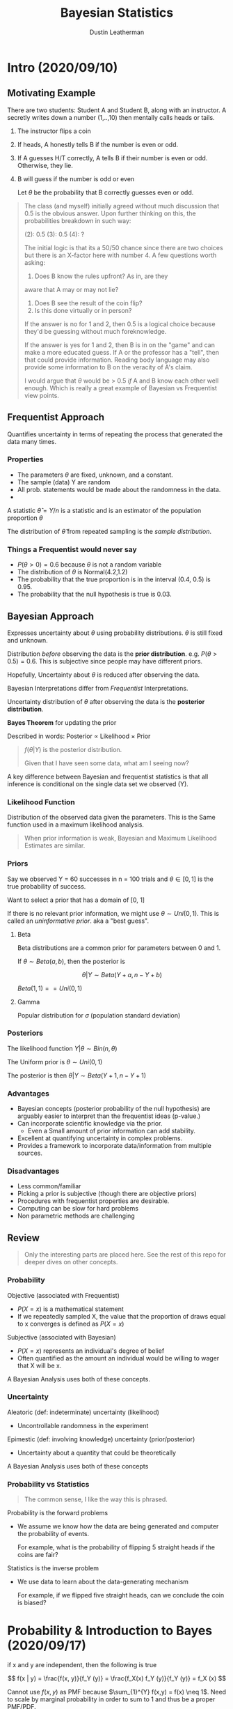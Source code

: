 #+TITLE:     Bayesian Statistics
#+AUTHOR:    Dustin Leatherman

* Intro (2020/09/10)

** Motivating Example
There are two students: Student A and Student B, along with an instructor.
A secretly writes down a number (1,..,10) then mentally calls heads or tails.

1. The instructor flips a coin
2. If heads, A honestly tells B if the number is even or odd.
3. If A guesses H/T correctly, A tells B if their number is even or odd.
   Otherwise, they lie.
4. B will guess if the number is odd or even

   Let $\theta$ be the probability that B correctly guesses even or odd.

#+begin_quote
The class (and myself) initially agreed without much discussion that 0.5 is the
obvious answer. Upon further thinking on this, the probabilities breakdown in
such way:

(2): 0.5
(3): 0.5
(4): ?

The initial logic is that its a 50/50 chance since there are two choices but
there is an X-factor here with number 4. A few questions worth asking:
1. Does B know the rules upfront? As in, are they
aware that A may or may not lie?
2. Does B see the result of the coin flip?
3. Is this done virtually or in person?

If the answer is no for 1 and 2, then 0.5 is a logical choice because they'd
be guessing without much foreknowledge.

If the answer is yes for 1 and 2, then B is in on the "game" and can make a more
educated guess. If A or the professor has a "tell", then that could provide
information. Reading body language may also provide some information to B on the
veracity of A's claim.

I would argue that $\theta$ would be > 0.5 /if/ A and B know each other well
enough. Which is really a great example of Bayesian vs Frequentist view points.
#+end_quote


** Frequentist Approach

Quantifies uncertainty in terms of repeating the process that generated the data
many times.

*** Properties
- The parameters $\theta$ are fixed, unknown, and a constant.
- The sample (data) Y are random
- All prob. statements would be made about the randomness in the data.
-

A statistic $\hat \theta = Y / n$ is a statistic and is an estimator of the
population proportion $\theta$

The distribution of $\hat \theta$ from repeated sampling is the /sample distribution/.
*** Things a Frequentist would never say
- $P(\theta > 0) = 0.6$ because $\theta$ is not a random variable
- The distribution of $\theta$ is Normal(4.2,1.2)
- The probability that the true proportion is in the interval (0.4, 0.5) is
  0.95.
- The probability that the null hypothesis is true is 0.03.


** Bayesian Approach

Expresses uncertainty about $\theta$ using probability distributions. $\theta$
is still fixed and unknown.

Distribution /before/ observing the data is the *prior distribution*. e.g.
$P(\theta > 0.5) = 0.6$. This is subjective since people may have different priors.

Hopefully, Uncertainty about $\theta$ is reduced after observing the data.

Bayesian Interpretations differ from /Frequentist/ Interpretations.

Uncertainty distribution of $\theta$ after observing the data is the *posterior
distribution*.

*Bayes Theorem* for updating the prior

\begin{equation}
\begin{split}
f(\theta | Y) = \frac{f(Y | \theta) f(\theta)}{f(Y)}
\end{split}
\end{equation}

Described in words: Posterior $\propto$ Likelihood $\times$ Prior

#+begin_quote
$f(\theta | Y)$ is the posterior distribution.

Given that I have seen some data, what am I seeing now?
#+end_quote

A key difference between Bayesian and frequentist statistics is that all
inference is conditional on the single data set we observed (Y).



*** Likelihood Function

Distribution of the observed data given the parameters. This is the Same
function used in a maximum likelihood analysis.

#+begin_quote
When prior information is weak, Bayesian and Maximum Likelihood Estimates are similar.
#+end_quote

*** Priors

Say we observed Y = 60 successes in n = 100 trials and $\theta \in [0,1]$ is the
true probability of success.

Want to select a prior that has a domain of [0, 1]

If there is no relevant prior information, we might use $\theta \sim Uni(0,1)$.
This is called an /uninformative prior/. aka a "best guess".

**** Beta

Beta distributions are a common prior for parameters between 0 and 1.

If $\theta \sim Beta(a, b)$, then the posterior is

$$
\theta | Y \sim Beta(Y + a, n - Y + b)
$$


$Beta(1,1) == Uni(0,1)$

**** Gamma
Popular distribution for $\sigma$ (population standard deviation)

*** Posteriors

The likelihood function $Y | \theta \sim Bin(n, \theta)$

The Uniform prior is $\theta \sim Uni(0, 1)$

The posterior is then $\theta | Y \sim Beta(Y + 1, n - Y + 1)$

*** Advantages
- Bayesian concepts (posterior probability of the null hypothesis) are arguably
  easier to interpret than the frequentist ideas (p-value.)
- Can incorporate scientific knowledge via the prior.
  - Even a Small amount of prior information can add stability.
- Excellent at quantifying uncertainty in complex problems.
- Provides a framework to incorporate data/information from multiple sources.

*** Disadvantages
- Less common/familiar
- Picking a prior is subjective (though there are objective priors)
- Procedures with frequentist properties are desirable.
- Computing can be slow for hard problems
- Non parametric methods are challenging

** Review

#+begin_quote
Only the interesting parts are placed here. See the rest of this repo for deeper
dives on other concepts.
#+end_quote

*** Probability
Objective (associated with Frequentist)
- $P(X = x)$ is a mathematical statement
- If we repeatedly sampled X, the value that the proportion of draws equal to x
  converges is defined as $P(X = x)$

Subjective (associated with Bayesian)
- $P(X = x)$ represents an individual's degree of belief
- Often quantified as the amount an individual would be willing to wager that X
  will be x.

A Bayesian Analysis uses both of these concepts.

*** Uncertainty

Aleatoric (def: indeterminate) uncertainty (likelihood)
- Uncontrollable randomness in the experiment

Epimestic (def: involving knowledge) uncertainty (prior/posterior)
- Uncertainty about a quantity that could be theoretically

A Bayesian Analysis uses both of these concepts

*** Probability vs Statistics

#+begin_quote
The common sense, I like the way this is phrased.
#+end_quote

Probability is the forward problems
- We assume we know how the data are being generated and computer the
  probability of events.

  For example, what is the probability of flipping 5 straight heads if the coins
  are fair?

Statistics is the inverse problem
- We use data to learn about the data-generating mechanism

  For example, if we flipped five straight heads, can we conclude the coin is
  biased?
* Probability & Introduction to Bayes (2020/09/17)


if x and y are independent, then the following is true

$$
f(x | y) = \frac{f(x, y)}{f_Y (y)} = \frac{f_X(x) f_Y (y)}{f_Y (y)} = f_X (x)
$$


Cannot use $f(x,y)$ as PMF because $\sum_{1}^{Y} f(x,y) = f(x) \neq 1$. Need to
scale by marginal probability in order to sum to 1 and thus be a proper PMF/PDF.

|              |     1 |     2 |     3 |     4 |     5 | Total [p(y)] |
|--------------+-------+-------+-------+-------+-------+--------------|
| US           | .0972 | .0903 | .0694 | .0069 | .0069 |        .2708 |
| Not US       | .3194 | .1319 | .1389 | .1181 | .0208 |        .7292 |
| Total [p(x)] | .4167 | .2222 | .2083 | .1250 | .0278 |            1 |

show that x and y are dependent

$P(x = 1) = 0.4167$

$P(y = 1) = 0.2708$

$P(x = 1) \times P(y = 1) = 0.4167 (0.2708) = 0.1128$

$P(x = 1, y = 1) = 0.0972 \neq 0.1128$ so dependent!

** Calculating the Posterior Analytically

*** Using an Arbitrary PDF

1. Find Joint Probability (f(x,y))

\begin{equation}
\begin{split}
P(x > 7, y > 40) = & \int_{7}^{10} \int_{40}^{50} \ 0.26 exp(- |x - 7| - |y - 40|) \ dx \ dy\\
    = & 0.26 \ \int_{7}^{10} \int_{40}^{50} exp(- x + 7 - y + 40) \ dx \ dy \label{eq:21a} \ (\text{Since only interested in positive values})\\
    = & 0.26 \ \int_{7}^{10} \int_{40}^{50} exp(- (x - 7) \ exp( - (y - 40)) \ dx \ dy\\
    = & 0.26 \ \int_{7}^{10} \int_{0}^{10} exp(- (x - 7) \ exp(-u) \ dx \ du\\
    = & 0.26 \ \int_{7}^{10} \int_{0}^{10} exp(- (x - 7) \ [- exp(-u)]_0^{10} \ dx \ du\\
    = & 0.26 (1 - e^{-10}) \ \int_{7}^{10} exp(- (x - 7) dx\\
    = & 0.26 (1 - e^{-10}) (1 - e^{-3}) \approx 0.247
\end{split}
\end{equation}

2. Find Marginal Probability over the Data $f_X(x)$

\begin{equation}
\begin{split}
f_X(x) = & \int_{20}^{50} 0.26 + e^{- |x - 7| - |y - 40|} dy\\
    = & 0.26 e ^{-|x - 7|} \int_{20}^{50} e^{- |y - 40|} dy\\
    = & 0.26 e ^{-|x - 7|} [\int_{20}^{40} e^{- (40 - y)} dy +  \int_{40}^{50} e^{- (y - 40)} dy]\\
    = & 0.26 e ^{-|x - 7|} [\int_{20}^{0} - e^{-u} du +  \int_{0}^{10} e^{- u} du]\\
    = & 0.26 e ^{-|x - 7|} [1 - e^{-20} + 1 - e^{-10} \approx 2 ] \\
    = & 0.52 e ^{- |x - 7|} \ \forall \ x \leq x \leq 10
\end{split}
\end{equation}

3. Calculate Conditional Probability

$$
f(y | x) = \frac{f(x, y)}{f_X (x)} = \frac{1}{2} e^{- |y - 40|}
$$

#+begin_quote
If integrating over an absolute value, break up the integral into two integrals:
the first over the negative domain of the integration, the second over the
positive domain.
#+end_quote

*** Using Normal Distribution

1. Find Marginal Probability

\begin{equation}
\begin{split}
f(x) = & \int_{- \infty}^{\infty} \frac{1}{2 \pi \sqrt{1 - \rho^2}} \ exp(- \frac{x^2 + y^2 - 2 \rho x y}{2 (1 - \rho^2)}) \ dy\\
= & \frac{1}{2 \pi \sqrt{1 - \rho^2}} e^{-x^2 / 2(1 - \rho^2)} \ \int_{- \infty}^{\infty} \frac{1}{\sqrt{2 \pi}} exp(- \frac{y^2 - 2 \rho x y}{2 (1 - \rho^2)}) \ dy \label{eq:2b1} \ \text{(Move x's out of integral. Arrange terms so it looks like a Normal Distribution.)}\\
= & \frac{1}{\sqrt{2 \pi} \sqrt{1 - \rho^2}} e^{-x^2 / 2(1 - \rho^2)} \ \int_{- \infty}^{\infty} \frac{\sqrt{1 - \rho^2}}{\sqrt{2 \pi (1 - \rho^2)}} exp(- \frac{y^2 - 2 \rho x y + \rho^2 x^2 - (\rho x)^2}{2 (1 - \rho^2)}) \ dy\\
= & \frac{1 \ \sqrt{1 - \rho^2}}{\sqrt{2 \pi} \sqrt{1 - \rho^2}} e^{-x^2 / 2(1 - \rho^2)} \ e^{\frac{\rho x^2}{2 (1 - \rho^2)}} \ \int_{- \infty}^{\infty} \frac{1}{\sqrt{2 \pi (1 - \rho^2)}} exp(- \frac{(y - \rho x)^2}{2 (1 - \rho^2)}) \ dy, \label{eq:2b2} \ \mathnormal{N(\rho x, 1 - \rho^2)}\\
= & \frac{1}{\sqrt{2 \pi}} e^{-0.5 \ \frac{x^2 - \rho^2 x^2}{1 - \rho^2}}\\
= & \frac{1}{\sqrt{2 \pi}} e^{-0.5 x^2}, \label{eq:2b3} \mathnormal{X \sim N(0, 1)}\\
\end{split}
\end{equation}

2. Assume Joint Normal PDF

3. Find Conditional probability

\begin{equation}
\begin{split}
f(y | x) = & \frac{f(x,y)}{f_X (x)}\\
    = & \frac{\frac{1}{2 \pi \sqrt{1 - \rho^2}} exp(- \frac{x^2 + y^2 - 2 \rho x y}{2 (1 - \rho^2)})}{\frac{1}{\sqrt{2 \pi}} \ exp(- \frac{x^2}{2})}\\
    = & \frac{1}{\sqrt{2 \pi} \sqrt{1 - \rho^2}} \ exp(- \frac{x^2 + y^2 - 2 \rho x y}{2 (1 - \rho^2)} + \frac{x^2}{2})\\
    = & \frac{1}{\sqrt{2 \pi} \sqrt{1 - \rho^2}} \ exp(- \frac{1}{2} [\frac{x^2 + y^2 - 2 \rho x y}{1 - \rho^2} - x^2])\\
    = & \frac{1}{\sqrt{2 \pi} \sqrt{1 - \rho^2}} \ exp(- \frac{1}{2} [\frac{x^2 + y^2 - 2 \rho x y - (1 - \rho^2) x^2}{1 - \rho^2}])\\
    = & \frac{1}{\sqrt{2 \pi} \sqrt{1 - \rho^2}} \ exp(- \frac{1}{2} [\frac{y^2 - 2 \rho x y - \rho^2 x^2}{1 - \rho^2}])\\
    = & \frac{1}{\sqrt{2 \pi} \sqrt{1 - \rho^2}} \ exp(- \frac{1}{2} [\frac{(y - \rho x)^2}{1 - \rho^2}]), \ \label{eq:2bd} y|x \sim N(\rho x, 1 - \rho^2)
\end{split}
\end{equation}

** Bayes Theorem

$$
P(\theta | y) = \frac{P(y | \theta) P (\theta)}{P(y)}
$$

How do you know you are using Bayes Rule?

Given $P(y | \theta)$, want to find $P(\theta | y)$


- Bayesians quantify uncertainty about fixed but unknown parameters by treating
them as random variables.
- This requires that we set a prior distribution $\pi(\theta)$ to summarize
  uncertainty before observing the data.
- The distribution of the observed data given the model parameters is the
  /likelihood function/, $f(Y | \theta)$
  - The likelihood function is the most important piece of a Bayesian Analysis
    because it links the data and the parameters.

** Bayesian Learning

The posterior distribution $P(\theta | Y)$ summarizes uncertainty about the
parameters given the prior and data.

Reduction in uncertainty from prior to posterior represents *Bayesian Learning*

Bayes Theorem (again):

$$
P(\theta | Y) = \frac{f(Y | \theta) \pi (\theta)}{m(Y)}
$$

$m(Y) = \int F(Y | \theta) \pi (\theta) d \theta$: marginal distribution of the
data and can usually be ignored.

** Subjectivity

Choosing Likelihood function and a prior distribution are subjective.

If readers disagree with assumptions, findings will be rejected so assumptions
must be justified theoretically and empirically.
* Summarizing a Posterior Distribution (2020/09/24)

** SIR Model
Susceptible-Infected-Recovered

At time $t$ , $S_t + I_t + R_t = N$ where N is the population.

States evolved according to the following differential equations

\begin{equation}
\begin{split}
\frac{d S_t}{d t} = & -\beta \frac{S-t I_t}{N}\\
\frac{d I_t}{d t} = & \beta \frac{S_t I_t}{N} - \Gamma I_t
\end{split}
\end{equation}

$\beta$: Controls rate of new infections

$\Gamma$: Controls recovery rate

We will use a discrete approx to these curves with hourly time steps.

So? $dt = \frac{1}{24}$

*Goal*: Fit SIR Model for given values of $\beta$ and $\Gamma$

** Summarize a univariate Posterior with Beta-Binomial

Posterior = Likelihood $\times$ Prior

Say there is a parameter $\theta$

Likelihood: $Y | \theta \sim Bin(N, \theta)$

Prior: $\theta \sim Uni(0, 1) \equiv Beta(1,1)$

Posterior: $\theta | Y \sim Beta(Y + a, N - y + b)$

#+begin_quote
Peak of the Posterior is the MLE of the Likelihood function when using an
uninformative prior.
#+end_quote

** MAP Estimator

Posterior Mode is call the max a posterioiri (MAP) estimator

\begin{equation}
\begin{split}
\hat \theta = \underset{\theta}{argmax} \ P (\theta | y) = \underset{\theta}{argmax} \ log[f(Y | \theta)] + log[\pi(\theta)]
\end{split}
\end{equation}

if prior is uniform, MAP is MLE assuming $Y | \theta \sim Bin(\theta, n)$.

** Uncertainty Measures

Posterior Std. Dev. is one measure of uncertainty
- If approx Gaussian, can use empirical rule
- Analogous but fundamentally different than std error.
  - Std err is the standard deviation of $\hat \theta$'s sampling distribution

Do not call them call them *confidence* intervals. Called *Credible* Intervals
in Bayesian Statistics.

Interval $(l, u)$ is 100($1 - \alpha$)% posterior credible interval if $P(l < \theta < u | Y) = 1 - \alpha$

Interpretation: "Given the data and the prior, the probability that $\theta$ is
between l and u is 0.95."

#+begin_quote
Confidence interval interpretation:

With 95% Confidence, $\theta$ is between l and u.

A Bayesian Posterior is a distribution for $\theta | Y$ whereas the sampling
distribution is for $\hat \theta$. While their expected values both represent
the true mean, the sampling distribution is not a distribution of $\theta$ hence why "Confidence" is used when in the interpretation. The Bayesian Posterior is a distribution of $\theta$ so the posterior can be used for the interpretation.
#+end_quote

*** Credible Sets

Not unique.

Let $q_\tau$ be the $\tau$ quantile of the posterior of the posterior such that
$P(\theta < q_\tau | Y) = \tau$. Then ($q_{00}, q_{0.95}$), ($q_{0.01},
q_{0.96}$), etc. are all valid 95% credible sets.

Equal-Tailed intervals: $(q_{\alpha/2}, q_{1 - \frac{\alpha}{2}})$

*Highest posterior density* interval searches for the smallest interval  that
contains the proper probability

** Hypothesis Tests

Conducted by computing posterior prob of each hypothesis.

$$
P(\theta < 0.5 | Y) = \int_{0}^{0.5} P(\theta | Y) d \theta
$$

analogous but different than a p-value.

*p-value*: Assuming the null hypothesis is true, the probability we got X or a
value more extreme is Y.

*Bayesian Hypothesis Test*: Given the prior and the data, the probability the null
hypothesis is true is Y.

** Monte Carlo Sampling

A useful tool for summarizing a posterior.

In MC sampling, we draw S samples from the posterior;

$$
\theta', ..., \theta^{(s)} \sim P(\theta | Y)
$$

and use these samples to approx the posterior.

*** Transformations

MC sampling facilitates studying the *transformations* of parameters.

For example, the odds corresponding to $\theta$ are $\gamma = \frac{\theta}{1 - \theta}$

\begin{equation}
\begin{split}
\gamma^{(1)} = \frac{\theta^{(1)}}{1 - \theta^{(1)}}, ..., \gamma^{(S)} = \frac{\theta^{(S)}}{1 - \theta^{(S)}}
\end{split}
\end{equation}

How to approximate the posterior mean and variance of $\gamma$?

Transform the odds and use the draws to approximate $\theta$'s posterior!

** Summarizing Multivariate Posteriors

Univariate posteriors captured by a simple plot. Not easy or impossible to do
with multivariate posteriors.

Let $\theta = (\theta_1, ..., \theta_p)$.

Ideally, we reduced to the univariate marginal posteriors. Then the same ideas
for univariate models apply

$$
P(\theta_1 | Y) = \int ... \int P(\theta_1, ..., \theta_p | Y) d \theta_2, ...,
d \theta_p
$$

#+begin_quote
Can use Monte Carlo sampling to estimate these integrals.

Need to confirm the above statement
#+end_quote

** Bayesian One Sample t-test

Likelihood: $Y_i | \mu, \sigma \sim N(\mu, \sigma^2)$ idep over $i = 1, ..., n$
Priors: $\mu \sim N(\mu_0, \sigma_0^2)$ independent of $\sigma^2 \sim InvGamma(a, b)$

Typically we are interested in marginal posterior because it accounts for uncertainty about $\sigma^2$

Marginal Posterior: $f(\mu | Y) = \int_{0}^{\infty} P(\mu, \sigma^2 | Y) d \sigma^2, \ Y = (Y_1, ..., Y_n)$

if $\sigma$ is known, the posterior of $\mu | Y$ is Gaussian and 95% Credible
Interval is $E(\mu | Y) \pm Z_{0.975} SD(\mu | Y)$

if $\sigma$ is unknown, the marginal (over $\sigma^2$) posterior of $\mu$ is $t$
with $\nu = n + 2 a$ degrees of freedom.

$$
E(\mu | Y) \pm t_{0.975} \ SD(\mu | Y)
$$

$SD(\mu | Y)$: Standard Deviation


Can summarize results best in a table with Posterior Mean, Posterior SD, and 95%
Credible Set.

** Frequentist vs Bayesian Analysis of a Normal Mean

*Frequentist*

Estimate of the $\mu$ is $\bar Y$
If $\sigma$ is known, the 95% C.I. is: $\bar Y \pm z_{0.975} \frac{\sigma}{\sqrt
n}$

If $\sigma$ is unknown, the 95% C.I. is: $\bar Y \pm t_{0.975, n - 1} \frac{s}{\sqrt{n}}$

where $t$ is the quantile of a t-distribution.

*Bayesian*

Estimate of $\mu$ is its marginal posterior mean.

Interval estimate is 95% Credible Interval.

If $\sigma$ is known, Posterior of $\mu | Y$ is Gaussian

$E(\mu | Y) \pm Z_{0.975} SD(\mu | Y)$

If $\sigma$ is unknown, the marginal (over $\sigma^2$) posterior of $\mu$ is t
with $\nu = n + 2a$ degrees of freedom.

$E(\mu | Y) \pm t_{0.975, \nu} \ SD(\mu | Y)$

** Multiple Parameters in Multivariate Posteriors

Want to compute $P(\theta_2 > \theta_1 | Y_1, Y_2)$.

Monte Carlo sampling of the posteriors a key tool!

Model is:

\begin{equation}
\begin{split}
Y_1 | \theta_1 \sim & Bin(N, \theta_1)\\
Y_2 | \theta_2 \sim & Bin(N, \theta_2)\\
\theta_1, \theta_2 \sim & Beta(1,1)
\end{split}
\end{equation}

Marginal Posteriors both independent of each other.
- $\theta_1 | Y_1, Y_2 \sim Beta(Y_1 + 1, N - Y_1 + 1)$
- $\theta_2 | Y_1, Y_2 \sim Beta(Y_2 + 1, N - Y_2 + 1)$

#+begin_R
# Data
N <- 10; Y1 <- 5; Y2 <- 8;

# Num Samples for Monte Carlo
S <- 10000

# Posterior distributions
theta1 <- rbeta(S, Y1 + 1, N - Y1 + 1)
theta2 <- rbeta(S, Y2 + 1, N - Y2 + 1)

# True posterior mean of theta_1 per Beta distribution
(Y1 + 1) / (N + 2)

# Monte Carlo Estimate of true posterior mean of theta_1
mean(theta1)

# Monte Carlo estimate of posterior prob theta_2 > theta_1
mean(theta2 > theta1)
#+end_R

** Types of Uncertainty

*Sampling*

*Parametric*: Uncertainty about my guesses of the distribution of the parameter

*** Resolving Uncertainty
**** Plugin approach

If $\hat \theta$ is an estimate, thus $Y^* \sim f(Y | \hat \theta)$

For example, Let $\hat \theta = \frac{2}{10}$. Predict $P(Y > 0) = 1 - (1 -
0.2)^{10}$.

If $\hat \theta$ has small uncertainty, this is fine. Otherwise, this
underestimated uncertainty in $Y^*$

**** Posterior Predictive Distribution (PPD)

For the sake of prediction, the parameters aren't of interest as the parameters
are vehicles by which the data inform about the predictive model.

PPD averages over their posterior uncertainty which /accounts/ for parametric uncertainty.

$$
f(Y^* | Y) = \int f(Y^* | \theta) p(\theta | Y) \ d \theta
$$

Input == data
Output == prediction distribution

#+begin_quote
Given I've observed a certain amount of data Y, what is the distribution of the
predictor values?
#+end_quote

Monte Carlo sampling approximates the PPD.

***** Example

Let $\theta^{(1)}, ..., \theta^{(S)}$ be samples from the posterior.

Let $Y^{*(s)} \sim f(Y | \theta^{(s)})$ where $Y^{*(s)}$ are samples from the
PPD for each $\theta^{(s)}$

Posterior Predictive Mean $\approx$ sample mean of the $Y^{*(s)}$

$P(Y^* > 0) \approx$ sample proportion of non-zero $Y^{*(s)}$

#+begin_R options
# Data
Y < -2; n <- 10;

# Posterior is theta | Y sim  Beta(A,B)
A <- Y + 1;
B <- N - Y + 1

# Plugin estimate of P(Y* > 0)
1-dbinom(0,10,0.2)

# Approx PPD using MC Sampling
theta <- rbeta(100000,A,B)
Ystar <- rbinom(100000,10,theta)
mean(Ystar>0)
#+end_R
* Conjugate and Objective Priors (2020/10/01)

How do we choose priors? This is the most important step of a Bayesian Analysis.

*Key Terms*
- Conjugate vs Non-conjugate
- Informative vs Uninformative
- Proper vs Improper
- Subjective vs Objective

** Conjugate
*Def*: Prior and Posterior Distribution are from the same parametric family. This is done through a pairing of the Likelihood Distribution and the Prior Distribution.

*** Beta-Binomial

Use Case: Estimating a Proportion!

- What is the probability of success for a new cancer treatment?
- What proportion of voters support a candidate?

Let $\theta \in [0, 1]$ be a proportion we are trying to estimate.

Likelihood: $Y | \theta \sim Bin(n, \theta)$

Prior: $\theta \sim Beta(a, b)$

a: Prior number of successes
b: Prior number of failures

Posterior: $\theta | Y \sim Beta(Y + a, n - Y + b)$

**** Frequentist Approach

MLE: $\hat \theta = \frac{Y}{n}$

$\hat \theta \sim N(\theta, \frac{\theta (1 - \theta)}{n})$ for large Y and $n -Y$

Rule of Thumb for large enough $n$ for proportions: At least 10-15 failures and 10-15 successes
depending on which text book you read.

This is slightly different than the magic number 30 which is considered large
enough for the mean.


$SE(\hat \theta) = \sqrt{\frac{\hat \theta (1 - \hat \theta)}{n}}$

**** Proof


***** Short way

The short proof uses "proportional to" ($\propto$) and hand waves the constants.


Posterior:

\begin{equation}
\begin{split}
f(\theta | Y) \propto & f(Y | \theta) f(\theta) = {n \choose Y} \theta^Y (1 - \theta)^{n - Y} \cdot \frac{\Gamma (a + b)}{\Gamma (a) \Gamma (b)} \theta^{a - 1} (1 - \theta)^{b - 1}\\
\propto & \theta^Y (1 - \theta)^{n - Y} \theta^{a - 1} (1 - \theta)^{b - 1}\\
= & \theta^{Y + a - 1} (1 - \theta)^{n - Y + b - 1} \label{eq:1} \ \text{(Looks like a Beta PDF)}\\
\therefore & \ \theta | Y \sim Beta(Y + a, n - Y + b)
\end{split}
\end{equation}


***** Long way

\begin{equation}
\begin{split}
f(Y | \theta) = \frac{f(Y | \theta) \cdot f(\theta)}{f(Y)} =  \frac{f(Y | \theta) \cdot f(\theta)}{\int_{0}^{1} f(Y, \theta) d \theta}
\end{split}
\end{equation}

Numerator:

\begin{equation}
\begin{split}
f(Y | \theta) f(\theta) = & {n \choose Y} \theta^Y (1 - \theta)^{n - Y} \cdot \frac{\Gamma (a + b)}{\Gamma (a) \Gamma (b)} \theta^{a - 1} (1 - \theta)^{b - 1}\\
= & {n \choose Y} \cdot \frac{\Gamma (a + b)}{\Gamma (a) \Gamma (b)}  \theta^{Y + a - 1} (1 - \theta)^{n - Y + b - 1}\\
\end{split}
\end{equation}

Denominator:

\begin{equation}
\begin{split}
f(Y) = & \int_{0}^{1} {n \choose Y} \theta^Y (1 - \theta)^{n - Y} \cdot \frac{\Gamma (a + b)}{\Gamma (a) \Gamma (b)} \theta^{a - 1} (1 - \theta)^{b - 1} d \theta\\
= & {n \choose Y} \frac{\Gamma (a + b)}{\Gamma (a) \Gamma (b)} \int_{0}^{1} \theta^{Y + a - 1} (1 - \theta)^{n - Y + b - 1} d \theta\\
= & {n \choose Y} \frac{\Gamma (a + b)}{\Gamma (a) \Gamma (b)} \cdot \frac{\Gamma (Y + a) \Gamma (n - Y + b)}{\Gamma (n + a + b)} \int_{0}^{1} \frac{\Gamma (n + a + b)}{\Gamma (Y + a) \Gamma (n - Y + b)} \theta^{Y + a - 1} (1 - \theta)^{n - Y + b - 1} d \theta \label{eq:2} \ \text{(Beta PDF Integrates to 1)}\\
\text{So?} & \ f(y) = {n \choose Y} \frac{\Gamma (a + b)}{\Gamma (a) \Gamma (b)} \cdot \frac{\Gamma (Y + a) \Gamma (n - Y + b)}{\Gamma (n + a + b)}
\end{split}
\end{equation}

Posterior:

\begin{equation}
\begin{split}
f(\theta | Y) = & \frac{{n \choose Y} \cdot \frac{\Gamma (a + b)}{\Gamma (a) \Gamma (b)}  \theta^{Y + a - 1} (1 - \theta)^{n - Y + b - 1}}{{n \choose Y} \frac{\Gamma (a + b)}{\Gamma (a) \Gamma (b)} \cdot \frac{\Gamma (Y + a) \Gamma (n - Y + b)}{\Gamma (n + a + b)}}\\
= & \frac{\Gamma (n + a + b)}{\Gamma (Y + a) \Gamma (n - Y + b)} \theta^{Y + a - 1} (1 - \theta)^{n - Y + b - 1}\\
\theta \sim & Beta(Y + a, n - Y + b)
\end{split}
\end{equation}

**** Shrinkage


Posterior mean: $\hat \theta_B = E(\theta | Y) = \frac{Y + a}{n + a + b}$

Posterior mean is between the sample proportion ($\frac{Y}{n}$) and the prior
mean: $\frac{a}{a + b}$

$\hat \theta_B = w \frac{Y}{n} + (1 - w) \frac{a}{a + b}$

where $w = \frac{n}{n + a + b}$

- When n is large, $\hat \theta_B$ is closer to $\frac{Y}{n}$.
- as a and b grow, posterior mean more dependent on the prior.

*Definition*: The gravitation between the Likelihood function and the prior
data. If there is

What prior to select if research show $\theta$ is between 0.6 and 0.8? a = 7, b
= 3 because $\frac{7}{7 + 3} = 0.7$

*** Related Problem using NegBin

Estimate the number of successes ($Y$) before n failures.

$\theta$: probability of success

$\theta \sim Beta(a, b)$

$Y | \theta \sim NegBin(n, \theta)$

\begin{equation}
\begin{split}
f(\theta  | Y) \propto & {Y + n + 1 \choose Y} \theta^Y (1 - \theta)^{n} \frac{\Gamma (a + b)}{\Gamma (a) \Gamma (b)} \theta^{a - 1} (1 - \theta)^{b - 1}\\
\propto & \theta^Y (1 - \theta)^{n} \theta^{a - 1} (1 - \theta)^{b - 1}\\
= & \theta^{Y + a - 1} (1 - \theta)^{n + b - 1}\\
\sim & Beta(Y + a, n + b)
\end{split}
\end{equation}

*** Poisson-Gamma: One observation

Goal: Estimate a rate!

Let $\lambda > 0$ be the rate to be estimated.

- Observations made over a period of N and observe $Y \in \{0,1,2,...\}$ events
- expected number of events: $N \lambda$

$\hat \lambda = \frac{Y}{n} = MLE$

Likelihood: $Y | \lambda \sim Poisson(N \lambda)$

Prior: $\lambda \sim Gamma(a, b)$

#+begin_quote
$\lambda$ is continuous and positive so Gamma is a natural distribution to use
for estimating the rate.
#+end_quote

Posterior: $\lambda | Y \sim Gamma(a + Y, b + N)$

*Interpretation*

a: Prior number of events
b: Prior observation time

**** Proof (Short Way)

\begin{equation}
\begin{split}
f(\lambda | Y) \propto & \frac{e^{-N \lambda} (N \lambda)^Y}{Y !} \frac{b^a}{\Gamma (a)} \lambda^{a - 1} e^{-b \lambda}\\
\propto & e^{-N \lambda} \lambda^Y  \lambda^{a - 1} e^{-b \lambda}\\
\propto & e^{-(N + b)\lambda} \lambda^{Y + a - 1} \label{eq:3} \ \text{(Looks like a Gamma)}\\
\therefore & \ \lambda | Y \sim Gamma(Y + a, N + b)
\end{split}
\end{equation}


**** Shrinkage

The posterior mean is between the sample rate ($frac{Y}{N}$) and the prior mean
($frac{a}{b}$)

$\hat \lambda_b = E(\lambda | Y) = \frac{Y + a}{N + b}$

$\hat \lambda_B = w \frac{Y}{N} + (1 - w) \frac{Y + a}{N + b}$

where $w = \frac{N}{N + b}$


What if we have no information about $\lambda$? In general, make PDF Wide

What if $\lambda$ is likely between 0.6 and 0.8? $a = 7, \ b = 10$ because
$E(Y) = \frac{a}{b} = \frac{7}{10} = 0.7$

*** Poisson-Gamma: Two Observations

Likelihood:

\begin{equation}
\begin{split}
f(Y_1, Y_2 | \lambda) = & f(Y_1 | \lambda) \cdot f(Y_2 | \lambda) \ \text{(if Y's are independent)}\\
= & \frac{(N \lambda)^{Y_1} e^{-N \lambda}}{Y_1 !} \cdot \frac{(N \lambda)^{Y_2} e^{-N \lambda}}{Y_2 !}\\
= & \frac{(N \lambda)^{Y_1 + Y_2} e^{-2N \lambda}}{Y_1 ! \cdot Y_2 !}\\
\end{split}
\end{equation}

Prior: $f(\lambda) = \frac{b^a}{\Gamma (a)} \lambda^{a - 1} e^{-b \lambda}$

Posterior:

\begin{equation}
\begin{split}
f(\lambda | Y_1, Y_2) \propto & \frac{(N \lambda)^{Y_1 + Y_2} e^{-2N \lambda}}{Y_1 ! Y_2 !} \frac{b^a}{\Gamma (a)} \lambda^{a - 1} e^{-b \lambda}\\
\propto & \lambda^{Y_1 + Y_2} e^{-2N \lambda} \lambda^{a - 1} e^{-b \lambda}\\
= & \lambda^{Y_1 + Y_2 + a - 1} e^{- 2 N \lambda - b \lambda} \ \text{(Looks like a Gamma)}\\
\therefore & \ \lambda | Y_1, Y_2 \sim Gamma(Y_1 + Y_2 + a, 2 N + b)
\end{split}
\end{equation}

*** Poisson-Gamma: /m/ Observations

Likelihood:

\begin{equation}
\begin{split}
f(Y_1, ..., Y_m | \lambda) = & f(Y_1 | \lambda) \cdot ... \cdot f(Y_m | \lambda) \ \text{(if Y's are independent)}\\
= & \Pi^{m}_{1} \frac{(N \lambda)^{Y_i} e^{-N \lambda}}{Y_i }\\
= & \frac{(N \lambda)^{\Sigma Y_i} e^{-m N \lambda}}{\Pi^{1}_{m} Y_i !}\\
\end{split}
\end{equation}

Prior: $f(\lambda) = \frac{b^a}{\Gamma (a)} \lambda^{a - 1} e^{-b \lambda}$

Posterior:

\begin{equation}
\begin{split}
f(\lambda | Y_1, ..., Y_m) \propto & \frac{(N \lambda)^{\Sigma Y_i} e^{-2 m N \lambda}}{\Pi^{1}_^{m} Y_i !} \frac{b^a}{\Gamma (a)} \lambda^{a - 1} e^{-b \lambda}\\
\propto & (N \lambda)^{\Sigma Y_i} e^{- m N \lambda} \lambda^{a - 1} e^{-b \lambda}\\
\propto & (N \lambda)^{a - 1 + \Sigma Y_i} e^{- (m N + b) \lambda} \ \text{(Looks like a Gamma PDF)}\\
\therefore & \ \lambda | Y_1, ..., Y_m \sim Gamma(\sum_{1}^{m} Y_i + a, m N + b)
\end{split}
\end{equation}


*** Gaussian-Gaussian

Goal: Estimate a mean! ($\mu$)

Likelihood: $f(Y_1, ..., Y_n | \mu) = \frac{1}{\sigma^n (2 \pi)^{n/2}}
exp(-\frac{1}{2 \sigma^2} \sum_{1}^{n} (Y_i - \mu)^2)$

Prior:

\begin{equation}
\begin{split}
f(\mu) = & \frac{1}{\sqrt{2 \pi} \frac{\sigma}{\sqrt{m}}} exp(- \frac{1}{2 \frac{\sigma^2}{m}} (\mu - \theta)^2)\\
= & \frac{\sqrt{m}}{\sqrt{2 \pi} \sigma} \ exp(- \frac{m}{2 \sigma^2} (\mu - \theta)^2)
\end{split}
\end{equation}

Posterior:

\begin{equation}
\begin{split}
f(\mu | Y_1, ..., Y_n) \propto & \frac{1}{\sigma^n (2 \pi)^{n/2}} exp(- \frac{1}{2 \sigma^2} \Sigma (Y_i - \mu)^2) \cdot \frac{\sqrt{m}}{\sqrt{2 \pi} \sigma}\\
\propto & exp(- \frac{1}{2 \sigma^2} [ \Sigma (Y_i - \mu)^2 + m (\mu - \theta)^2])\\
\propto & exp(- \frac{1}{2 \sigma^2} [ \Sigma (Y_i^2 - 2 \mu Y_i + \mu^2) + m (\mu^2 - 2 \mu \theta + \theta^2)])\\
\propto & exp(- \frac{1}{2 \sigma^2} [ 2 \mu \Sigma Y_i + n \mu^2 + m \mu^2 - 2 m \mu \theta]) \ \text{(where does the square Yi go?)}\\
\propto & exp(- \frac{1}{2 \sigma^2} [ 2 \mu n \bar Y + n \mu^2 + m \mu^2 - 2 m \mu \theta])\\
= & exp(- \frac{n + m}{2 \sigma^2} [ - 2 \frac{n \bar Y + m \theta}{n + m} + \mu^2])\\
\propto & exp(- \frac{n + m}{2 \frac{\sigma^2}{n + m}} [ \mu - \frac{n \bar Y + m \theta}{n + m}]^2) \ \text{(Looks like a Normal PDF)}\\
\therefore & \ \mu | Y_1, ..., Y_n \sim N(\frac{n \bar Y + m \theta}{n + m}, \frac{\sigma^2}{n + m})
\end{split}
\end{equation}

This can also be written as

Let $w = \frac{n}{n+m}$, then $\mu | Y_1, ..., Y_m \sim N(w \bar Y + (1 - w)
\theta, \frac{\sigma^2}{n + m})$

m can /loosely/ be interpreted as the prior number of observations

**** Shrinkage

$\hat \mu_B = E(\mu | Y_1, ..., Y_n) = w \bar Y + (1 - w) \theta$ where $w =
\frac{n}{n + m}$

If no prior information available, make m small to make the prior uninformative.
This is because a small m makes the variance large which makes the bell curve
wide.

*** Gaussian-Gaussian: Known $\mu$
If $\mu$ is known, then we should be estimating $\sigma^2$.

$\sigma^2 \sim Gamma(a, b)$ since Gamma is continuous over (0, $\infty$) which
matches the domain of the variance.

The math is easier if using a gamma prior for the inverse variance ($\tau$).

Inverse Variance is also known as /precision/ $\frac{1}{\sigma^2}$

If $\frac{1}{\sigma^2} \sim Gamma(a, b)$, then $\sigma^2 \sim InvGamma(a, b)$

Likelihood: $f(Y_1, ..., Y_n | \sigma^2) = \frac{1}{(\sqrt{2 \pi})^n
(\sigma^2)^{n/2}} exp(- \frac{1}{2 \sigma^2} \sum^{1}_{n} (Y_i - \mu)^2)$

Prior: $f(\sigma^2) = \frac{b^a (\sigma^2)^{-a - 1} e^{-b / \sigma^2}}{\Gamma (a)}$

Posterior:

\begin{equation}
\begin{split}
f(\sigma^2 | Y_1, ..., Y_n) \propto & \frac{1}{\sqrt{2 \pi}^n (\sigma^2)^{n/2}} exp(- \frac{1}{2 \sigma^2} \sum_{1}^{n} (Y_i - \mu)^2) \cdot \frac{b^a (\sigma^2)^{-b - 1}}{\Gamma (a)} exp(\frac{-b}{\sigma^2})\\
\propto & (\sigma^2)^{-n / 2} exp(\frac{- 1}{2 \sigma^2} \sum_{1}^{n} (Y_i - \mu)^2)\\
\propto & (\sigma^2)^{- (\frac{n}{2} + a) - 1} exp(\frac{- 1}{\sigma^2} [\frac{\sum_{1}^{n} (Y_i - \mu)^2}{2} + b])\\
\end{split}
\end{equation}


#+begin_quote
if $\mu$ is known, then $SSE = \sum_{1}^{n} (Y - \mu)^2$
#+end_quote

$\sigma^2 | Y_1, ..., Y_n \sim InvGamma(\frac{n}{2} + a, \frac{SSE}{2} + b)$


*Using $\tau$*

If $Y_i$ has mean $\mu$ and precision $\tau$, then likelihood is proportional
to:

$$
\Pi^{1}_{n} f(y_i | \mu) \propto \ \tau^{n / 2} exp(- \frac{\tau}{2}
\sum_{1}^{n} (y_i - \mu)^2)
$$

If $\tau \sim Gamma(a,b)$, then $\tau | Y \sim Gamma(\frac{n}{2} + a,
\frac{SSE}{2} + b)$

This matches the results when using an Envisages for Variance.
**** Shrinkage

Mean of InvGamma only exists for $a > 1$.

Prior mean: $\frac{b}{a - 1}$

Posterior mean: $\frac{SSE + b}{n + 2a - 2}$

common to make a,b small to give an uninformative prior. Then posterior mean
converges towards sample variance.

** Informative vs Uninformative

Can use informative priors from literature reviews, pilot studies, expert
opinions, etc.

*Prior Elicitation*: Process of converting expert information /into/ a prior.
 Experts may not know what an InvGamma is but their information can be converted
 into one!

Weak/Uninformative Priors commonplace. Easier to defend.

Strong Priors typically used for nuisance parameters. i.e. parameters we don't
care about. The idea being that we don't care about it and really only want to
affect the analysis if its /really/ strong.


*Sensitivity Analysis* used to compare the posterior against several priors.
 This lets readers know how the prior exactly affects the analysis.

*** Mixture of Experts

Combine several priors into a single prior. For example, there are three studies
which promote three different priors. These can be combined into a single prior.

$$
\pi(\theta) = \sum_{j = 1}^{J} w_j \pi_j(\theta)
$$

where $w_j$ is a weight with the constraints $w_j > 0$ and $\Sigma w_j = 1$

** Improper Priors

A prior that doesn't integrate to 1. e.g. $\pi(\mu) = 1 \forall \mu \in \mathbb{R}$

It is okay to use an improper prior as long as you verify the posterior integrates to 1.

** Subjective vs Objective Bayes

An objective analysis requires no subjective decisions by the analyst such as
picking a prior, picking a likelihood function, treatment of outliers or
transforms, etc.

Objective analysis may be feasible in a tightly controlled study but generally
impossible for most analysis.

*** Objective Bayes

Lets an algorithm choose prior.

*Examples*
- Jeffrey's Prior
- Probability matching
- Maximum Entropy
- Empirical Bayes
- Penalized Complexity

Jeffrey's priors are most common.

Most of these are /improper/ so posterior needs to be checked that it integrates
to 1.

**** Jeffrey's Prior

Jeffrey's Prior for $\theta$: $p(\theta) = \sqrt{I(\theta)}$ where $I(\theta)$
is the Fisher Information Matrix.


$$
I(\theta) = - E_{Y | \theta} [\frac{d^2}{d \theta^2} log p(Y | \theta)]
$$

Once the likelihood is specified, Jefferey's prior is determined with no
additional input hence being objective about prior.

*Examples*

Likelihood: $Y \sim Bin(n, \theta)$

Jefferey's Prior: $\theta \sim Beta(0.5, 0.5)$

Likelihood: $Y \sim N(\mu, 1)$

Jefferey's Prior: $p(\mu) \propto 1$

Likelihood: $Y \sim N(0, \sigma^2)$

Jefferey's Prior: $p(\sigma) \propto 1/\sigma$

**** Reference Priors

Try to be uninformative. Univariate models give Jeffreys Priors. Multivariate
models give different priors. Harder to compute than Jeffrey's.

**** Probability Matching Priors (PMP)

Designed so Posterior Credible Intervals have correct frequentist coverage.

For example, if $Y_i | \mu \sim N(\mu, 1)$, the PMP is $p(\mu) = 1$. Then, Posterior
is $\mu | Y \sim N(\bar Y, 1 / n)$

Only a few cases where this can be used.

**** Empirical Bayes

Pick priors based on data.

Ex: Maybe $\sigma^2$ has prior mean $s^2$

Criticized for using data twice: once for the prior, and once for the likelihood.

**** Penalized Complexity Priors (PCP)

A PCP prior begins with a simple base model. e.g linear regression with all
slopes equal to 0.

Full model is shrunk towards base model. e.g regression with non-zero slopes.

*Distance* from full to base model has exponential prior to penalize the more
 complex model from deviating from the base.

Requires picking the parameter in the exponential prior and setting priors for
the parameters in the base model *so not purely objective*

**** Maximum Entropy Priors

Entropy is a measure of uncertainty. The entropy of the PMF $f(x)$ is

$$- \Sigma_{x \in S} f(x) log[f(x)]$$

1. Fix a few quantities of the prior distribution. e.g. $E(\theta) = 0.5$
2. Find the prior with maximum entropy that satisfies these constraints.

If $\theta$ has support $\mathbb{R}$ and mean and variance are known, maximum
entropy prior is Gaussian.

*Not purely objective because you have to set the constraints*

*

* Deterministic Methods & MCMC Sampling (2020/10/08)

The big question is *How to summarize the Posterior*?

We need point estimates, credible sets, etc.

*Algorithms to Estimate Complicated Joint Posteriors*

- Use a point estimate (e.g. MAP), ignore uncertainty
- Approximate Posterior as Gaussian using Bayesian Central Limit Theorem
- Numerical Integration. Not touched on much here. Moreso in Numerical Analysis
- Markov-Chain Monte Carlo Sampling

** MAP Estimation (Maximum a Posteriori)

Sometimes you don't need an entire posterior distribution. A single point
estimate will do. For example, prediction in Machine Learning.

MAP Estimate is the posterior *mode*. AKA the peak of the posterior
distribution.

$$
\hat \theta_{MAP} = \underset{\theta}{argmax} \ p(\theta | Y) =
\underset{\theta}{argmax} \ log[f(Y | \theta)] + log(\pi (\theta))
$$

Similar to MLE but includes prior.

*** Example

Let $Y | \theta \sim Gamma(Y + a, N + b)$ and $\theta \sim Gamma(a, b)$. Find
$\hat \theta_{MAP}$

$$
p(\theta | Y) = \frac{(N + b)^}{Y + a}{\Gamma (Y + a)} \theta^{Y + a - 1} \ e^{-
(N + b) \theta}
$$


\begin{equation}
\begin{split}
\hat \theta_{MAP} = & \underset{\theta}{argmax} \ log[f(\theta | Y)]\\
= & \underset{\theta}{argmax} \{ (Y + a) log(N + b) - log (\Gamma (Y + a)) + (Y + a - 1) log (\theta) - (N + b) \theta\}\\
= & \frac{d}{d\theta} \ log(p(\theta | Y)) = \frac{y + a - 1}{\theta} - (N + b) = 0\\
= & \frac{Y + a - 1}{N + b}
\end{split}
\end{equation}

** Bayesian Central Limit Theorem

Berstein-Von Mises Theorem: As the sample size grows, the posterior doesn't
depend on the prior. i.e. Shrinkage.

Def: For large N and some other conditions, $\theta | Y \approx Normal$

$$
\theta | Y \sim N(\hat \theta_{MAP}, I(\hat \theta_{MAP})^{-1})
$$

$I$ is Fisher's Information Matrix, aka the Hessian Matrix.

$$
I_{jk} = \frac{- d^2}{d \theta_j \ d \theta_k} log[p(\theta | Y)]
$$

evaluated at $\hat \theta_{MAP}$

*** Example

Let $\theta \sim Beta(0.5, 0.5)$ and $Y | \theta \sim Bin(n, \theta)$. Find
Gaussian approximation for $p(\theta | Y)$.

#+begin_quote
In this case, $Beta(0.5, 0.5)$ is Jeffreys Prior.
#+end_quote

Posterior: $\theta | Y \sim Beta(Y + 0.5, n - Y + 0.5)$

Need a MAP Estimator.

$$
\frac{\Gamma (Y + 1 + n - Y)}{\Gamma (Y + 0.5) \Gamma (n - Y + 0.5)} \Theta^{Y -
0.5} (1 - \theta)^{n - Y - 0.5}
$$

\begin{equation}
\begin{split}
log p (\theta | Y) = & log \Gamma (n + 1) - log \Gamma (Y + 0.5) - log \Gamma (n - y + 0.5) + (y - 0.5) log \theta + (n - y - 0.5) log \theta\\
\frac{d}{d \theta} \ log p(\theta | Y) = & \frac{Y - 0.5}{\theta} - \frac{n - y - 0.5}{1 - \theta} = 0\\
=> & \frac{Y - 0.5}{\theta} = \frac{n - Y - 0.5}{1 - \theta}\\
=> & \hat \theta (n - Y - 0.5) = (1 - \hat \theta)(Y - 0.5)\\
=> & \hat \theta (n - Y - 0.5) + \hat \theta (Y - 0.5) = Y - 0.5 - \hat \theta (Y - 0.5)\\
=> & \hat \theta (n - Y - 0.5) = Y - 0.5\\
=> & \hat \theta (n - Y - 0.5 + Y - 0.5) = Y - 0.5\\
=> & \hat \theta (n - 1) = Y - 0.5\\
\therefore & \hat \theta_{MAP} = \frac{Y - 0.5}{n - 1}
\end{split}
\end{equation}


*Finding the Variance via the Information Matrix*

\begin{equation}
\begin{split}
\frac{- d^2}{d \theta^2} log \ p(\theta | Y) = & \frac{- d}{d \theta} [\frac{d}{d \theta} log p(\theta | Y)]\\
= & \frac{- d}{d \theta} [\frac{Y - 0.5}{\theta} - \frac{n - Y - 0.5}{1 - \theta}]\\
= & - [- \frac{Y - 0.5}{\theta^2} - \frac{n - Y - 0.5}{(1 - \theta)^2}]\\
= & \frac{Y - 0.5}{\theta^2} + \frac{n - Y - 0.5}{(1 - \theta)^2}\\
= & \frac{Y - 0.5}{\theta^2} + \frac{n - Y - 0.5}{[1 - (\frac{Y - 0.5}{n - 1})]^2}\\
\end{split}
\end{equation}

\begin{equation}
\begin{split}
I(\hat \theta_{MAP}) = & \frac{Y - 0.5}{[\frac{Y - 0.5}{n - 1}]^2} + \frac{n - Y - 0.5}{[1 - \frac{Y - 0.5}{n - 1}]^2}\\
= & \frac{(n - 1)^2}{Y - 0.5} + \frac{n - Y - 0.5}{[\frac{n - 1}{n - 1} - \frac{Y - 0.5}{n - 1}]^2}\\
= & \frac{(n - 1)^2}{Y - 0.5} + \frac{n - Y - 0.5}{[\frac{n - Y - 0.5}{n - 1}]^2}\\
= & \frac{(n - 1)^2}{Y - 0.5} + \frac{(n - 1)^2}{n - Y - 0.5}\\
= & (n - 1)^2 \frac{1}{Y - 0.5} + \frac{1}{n - Y - 0.5}\\
= & (n - 1)^2 \frac{n - 1}{(Y - 0.5)(n - Y - 0.5)}\\
= & \frac{(n - 1)^3}{(Y - 0.5)(n - Y - 0.5)}\\
\end{split}
\end{equation}

$\therefore & \theta | Y \approx N(\frac{Y - 0.5}{n - 1}, \frac{(Y - 0.5) (n -
Y - 0.5)}{(n - 1)^3})$

#+begin_quote
Note that $I(\hat \theta_{MAP})$ produces the Inverse Variance hence why the
Variance of the approximation is flipped.
#+end_quote
Normal Approximation for Beta-Binomial using Bayesian Central Limit Theorem.

For large Datasets with small number of params, the Normal approximation is good.

** Numerical Integration

Only feasible for small p.

Iteratively Nested Laplace Approximation (INLA) combines Gaussian approximation
with numerical integration. It works well if most parameters are approximately normal.

** Monte Carlo Sampling

Collection of all params in model: $\theta = (\theta_1, ..., \theta_p)$

Dataset: $Y = (Y_1, ..., Y_n)$

Posterior Distribution: $f(\theta | Y)$

If $\theta^{(1)}, ..., \theta^{(s)}$ are samples from $f(\theta | Y)$, then mean
of the S samples approximate a posterior mean.

Most common MCMC Algorithms: Gibbs, Metropolis

*** Gibbs Sampling

- Sample from High dimension Posteriors
- Break problem of sampling from the high dimension joint distribution into a
  series of samples from low dimensional conditional distributions.

Samples are not independent. The dependencies form a Markov Chain.

*Full Conditional (FC) Distribution*: Distribution of one parameter taking all other
 parameters as /fixed and known/.

**** MCMC for Bayesian T-Test

$Y_i \sim N(\mu, \sigma^2)$ where $\mu \sim N(0, \sigma_0^2)$ and $\sigma^2 \sim
InvGamma(a,b)$

*FC Distribution 1*

$$\mu | \sigma^2, Y \sim N(\frac{n \bar Y \sigma^{-2} + \mu_0 \sigma_0^{-2}}{n
\sigma^{-2} + \sigma_0^{-2}}, \frac{1}{n \sigma^{-2} + \sigma_0^{-2}})$$

*FC Distribution 2*

$$
\sigma^2 | \mu, Y \sim InvGamma(\frac{n}{2} + a, \frac{1}{2} \sum_{i = 1}^{n}
(Y_i - \mu)^2 + b)
$$

**** Algorithm

1. Set Initial values for all parameters: $\theta_1^{(0)}, ..., \theta_p^{(0)}$
2. Sample variables one at a time from Full Conditional: $p(\theta_j | \theta_1,
   ..., \theta_{j - 1}, \theta_{j + 1}, ..., \theta_p, Y)$
   - Rather than 1 p-dimensional samples, we produce p 1-dimensional samples
   - Repeat until required number of samples are generated.

*Example*

1. Set initial values
2. For iteration /t/
   - FC1: Draw $\theta_1^{(t)} | \theta_2^{(t - 1)}, ..., \theta_p^{(t - 1)}, Y$
   - FC2: Draw $\theta_2^{(t)} | \theta_1^{(t)}, \theta_3^{(t - 1)}, ..., \theta_p^{(t - 1)}, Y$
   - ...
   - FCp: Draw $\theta_p^{(t)} | \theta_1^{(t)}, ..., \theta_{p - 1}^{(t)}, Y$

Repeat 2 $\mathbb{S}$ times giving posterior draws $\theta^{(1)}, ..., \theta^{(S)}$


*Why does it work?*

*Theorem*: For any initial values, the chain will eventually converge to the
posterior.

*Theorem*: If $\theta^{(s)}$ is a sample from the posterior, then $\theta^{(s +
1)}$ is too.

Once the chain has /converged/, then discard the first T samples as "burn in".
Use remaining S - T to approximate the Posterior.

#+begin_quote
I have also heard "burn in" described as annealing in my Monte Carlo class.
#+end_quote

**** Practice Problem

Work out the full conditionals for $\lambda$ and $b$ for the following model:

\begin{equation}
\begin{split}
Y | \lambda, b \sim & Poisson(\lambda)\\
\lambda | b \sim & Gamma(1, b)\\
b \sim & Gamma(1, 1) \sim exp(1)
\end{split}
\end{equation}

Posterior:

\begin{equation}
\begin{split}
P(\lambda, b | Y) \propto & f(Y | \lambda, b) f(\lambda | b) = f(Y | \lambda, b) f(b) f(\lambda | b)\\
 = & \frac{e^{- \lambda} \lambda^Y}{Y !} \cdot e^{-b} \cdot b \ e^{-b \lambda}\\
\propto & e^{- \lambda} \lambda^Y e^{-b} b \ e^{-b \lambda}\\
= & b e^{- \lambda - b - b \lambda} \lambda^Y
\end{split}
\end{equation}

*Full Conditional Distributions*


1.

   Write in terms of $\lambda$.  Everything else is fixed.

\begin{equation}
\begin{split}
\lambda | b, Y \propto & \lambda^Y e^{- \lambda} e ^{- b \lambda}\\
= & \lambda^{(y + 1) - 1} e^{-(b + 1) \lambda}\\
\text{So?} \ & \lambda | b, Y \sim Gamma(y+ 1, b + 1)
\end{split}
\end{equation}

2.
    Write in terms of $b$. Everything else is fixed.

\begin{equation}
\begin{split}
b | \lambda, Y \propto & b e^{-b} e^{-b \lambda} = b \ e^{-(\lambda + 1)b}\\
\text{So?} \ & b | \lambda, Y \sim Gamma(2, \lambda + 1)
\end{split}
\end{equation}
